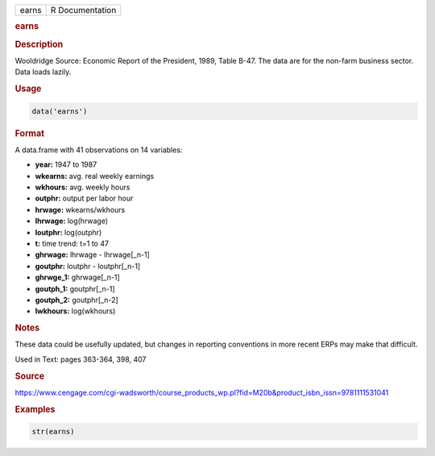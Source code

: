 .. container::

   ===== ===============
   earns R Documentation
   ===== ===============

   .. rubric:: earns
      :name: earns

   .. rubric:: Description
      :name: description

   Wooldridge Source: Economic Report of the President, 1989, Table
   B-47. The data are for the non-farm business sector. Data loads
   lazily.

   .. rubric:: Usage
      :name: usage

   .. code:: R

      data('earns')

   .. rubric:: Format
      :name: format

   A data.frame with 41 observations on 14 variables:

   -  **year:** 1947 to 1987

   -  **wkearns:** avg. real weekly earnings

   -  **wkhours:** avg. weekly hours

   -  **outphr:** output per labor hour

   -  **hrwage:** wkearns/wkhours

   -  **lhrwage:** log(hrwage)

   -  **loutphr:** log(outphr)

   -  **t:** time trend: t=1 to 47

   -  **ghrwage:** lhrwage - lhrwage[\_n-1]

   -  **goutphr:** loutphr - loutphr[\_n-1]

   -  **ghrwge_1:** ghrwage[\_n-1]

   -  **goutph_1:** goutphr[\_n-1]

   -  **goutph_2:** goutphr[\_n-2]

   -  **lwkhours:** log(wkhours)

   .. rubric:: Notes
      :name: notes

   These data could be usefully updated, but changes in reporting
   conventions in more recent ERPs may make that difficult.

   Used in Text: pages 363-364, 398, 407

   .. rubric:: Source
      :name: source

   https://www.cengage.com/cgi-wadsworth/course_products_wp.pl?fid=M20b&product_isbn_issn=9781111531041

   .. rubric:: Examples
      :name: examples

   .. code:: R

       str(earns)
